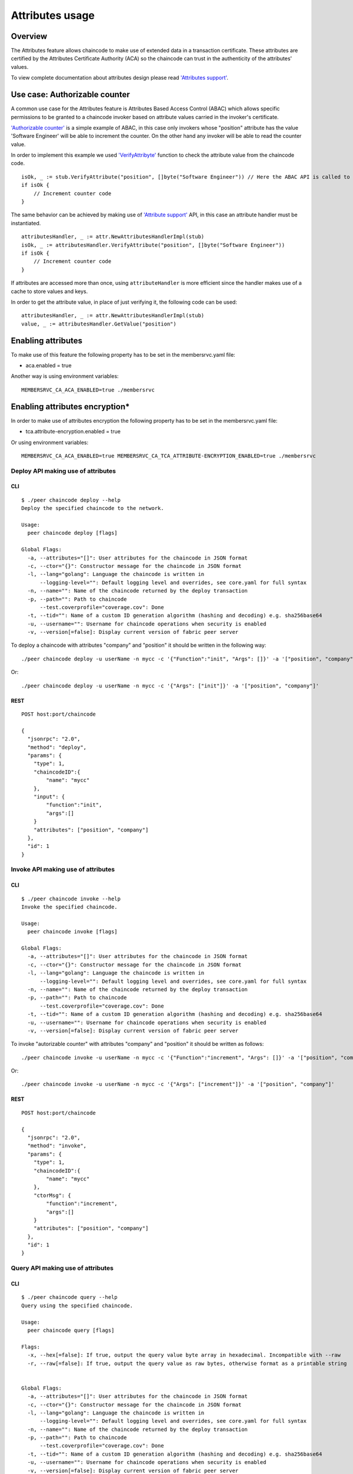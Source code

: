 Attributes usage
================

Overview
--------

The Attributes feature allows chaincode to make use of extended data in
a transaction certificate. These attributes are certified by the
Attributes Certificate Authority (ACA) so the chaincode can trust in the
authenticity of the attributes' values.

To view complete documentation about attributes design please read
`'Attributes support' <../tech/attributes.md>`__.

Use case: Authorizable counter
------------------------------

A common use case for the Attributes feature is Attributes Based Access
Control (ABAC) which allows specific permissions to be granted to a
chaincode invoker based on attribute values carried in the invoker's
certificate.

`'Authorizable
counter' <../../examples/chaincode/go/authorizable_counter/authorizable_counter.go>`__
is a simple example of ABAC, in this case only invokers whose "position"
attribute has the value 'Software Engineer' will be able to increment
the counter. On the other hand any invoker will be able to read the
counter value.

In order to implement this example we used
`'VerifyAttribyte' <https://godoc.org/github.com/hyperledger/fabric/core/chaincode/shim#ChaincodeStub.VerifyAttribute>`__
function to check the attribute value from the chaincode code.

::

    isOk, _ := stub.VerifyAttribute("position", []byte("Software Engineer")) // Here the ABAC API is called to verify the attribute, just if the value is verified the counter will be incremented.
    if isOk {
        // Increment counter code
    }

The same behavior can be achieved by making use of `'Attribute
support' <https://godoc.org/github.com/hyperledger/fabric/core/chaincode/shim/crypto/attr>`__
API, in this case an attribute handler must be instantiated.

::

    attributesHandler, _ := attr.NewAttributesHandlerImpl(stub)
    isOk, _ := attributesHandler.VerifyAttribute("position", []byte("Software Engineer"))
    if isOk {
        // Increment counter code
    }

If attributes are accessed more than once, using ``attributeHandler`` is
more efficient since the handler makes use of a cache to store values
and keys.

In order to get the attribute value, in place of just verifying it, the
following code can be used:

::

    attributesHandler, _ := attr.NewAttributesHandlerImpl(stub)
    value, _ := attributesHandler.GetValue("position")

Enabling attributes
-------------------

To make use of this feature the following property has to be set in the
membersrvc.yaml file:

-  aca.enabled = true

Another way is using environment variables:

::

    MEMBERSRVC_CA_ACA_ENABLED=true ./membersrvc

Enabling attributes encryption\*
--------------------------------

In order to make use of attributes encryption the following property has
to be set in the membersrvc.yaml file:

-  tca.attribute-encryption.enabled = true

Or using environment variables:

::

    MEMBERSRVC_CA_ACA_ENABLED=true MEMBERSRVC_CA_TCA_ATTRIBUTE-ENCRYPTION_ENABLED=true ./membersrvc

Deploy API making use of attributes
~~~~~~~~~~~~~~~~~~~~~~~~~~~~~~~~~~~

CLI
^^^

::

    $ ./peer chaincode deploy --help
    Deploy the specified chaincode to the network.

    Usage:
      peer chaincode deploy [flags]

    Global Flags:
      -a, --attributes="[]": User attributes for the chaincode in JSON format
      -c, --ctor="{}": Constructor message for the chaincode in JSON format
      -l, --lang="golang": Language the chaincode is written in
          --logging-level="": Default logging level and overrides, see core.yaml for full syntax
      -n, --name="": Name of the chaincode returned by the deploy transaction
      -p, --path="": Path to chaincode
          --test.coverprofile="coverage.cov": Done
      -t, --tid="": Name of a custom ID generation algorithm (hashing and decoding) e.g. sha256base64
      -u, --username="": Username for chaincode operations when security is enabled
      -v, --version[=false]: Display current version of fabric peer server

To deploy a chaincode with attributes "company" and "position" it should
be written in the following way:

::

    ./peer chaincode deploy -u userName -n mycc -c '{"Function":"init", "Args": []}' -a '["position", "company"]'

Or:

::

    ./peer chaincode deploy -u userName -n mycc -c '{"Args": ["init"]}' -a '["position", "company"]'

REST
^^^^

::

    POST host:port/chaincode

    {
      "jsonrpc": "2.0",
      "method": "deploy",
      "params": {
        "type": 1,
        "chaincodeID":{
            "name": "mycc"
        },
        "input": {
            "function":"init",
            "args":[]
        }
        "attributes": ["position", "company"]
      },
      "id": 1
    }

Invoke API making use of attributes
~~~~~~~~~~~~~~~~~~~~~~~~~~~~~~~~~~~

CLI
^^^

::

    $ ./peer chaincode invoke --help
    Invoke the specified chaincode.

    Usage:
      peer chaincode invoke [flags]

    Global Flags:
      -a, --attributes="[]": User attributes for the chaincode in JSON format
      -c, --ctor="{}": Constructor message for the chaincode in JSON format
      -l, --lang="golang": Language the chaincode is written in
          --logging-level="": Default logging level and overrides, see core.yaml for full syntax
      -n, --name="": Name of the chaincode returned by the deploy transaction
      -p, --path="": Path to chaincode
          --test.coverprofile="coverage.cov": Done
      -t, --tid="": Name of a custom ID generation algorithm (hashing and decoding) e.g. sha256base64
      -u, --username="": Username for chaincode operations when security is enabled
      -v, --version[=false]: Display current version of fabric peer server

To invoke "autorizable counter" with attributes "company" and "position"
it should be written as follows:

::

    ./peer chaincode invoke -u userName -n mycc -c '{"Function":"increment", "Args": []}' -a '["position", "company"]'

Or:

::

    ./peer chaincode invoke -u userName -n mycc -c '{"Args": ["increment"]}' -a '["position", "company"]'

REST
^^^^

::

    POST host:port/chaincode

    {
      "jsonrpc": "2.0",
      "method": "invoke",
      "params": {
        "type": 1,
        "chaincodeID":{
            "name": "mycc"
        },
        "ctorMsg": {
            "function":"increment",
            "args":[]
        }
        "attributes": ["position", "company"]
      },
      "id": 1
    }

Query API making use of attributes
~~~~~~~~~~~~~~~~~~~~~~~~~~~~~~~~~~

CLI
^^^

::

    $ ./peer chaincode query --help
    Query using the specified chaincode.

    Usage:
      peer chaincode query [flags]

    Flags:
      -x, --hex[=false]: If true, output the query value byte array in hexadecimal. Incompatible with --raw
      -r, --raw[=false]: If true, output the query value as raw bytes, otherwise format as a printable string


    Global Flags:
      -a, --attributes="[]": User attributes for the chaincode in JSON format
      -c, --ctor="{}": Constructor message for the chaincode in JSON format
      -l, --lang="golang": Language the chaincode is written in
          --logging-level="": Default logging level and overrides, see core.yaml for full syntax
      -n, --name="": Name of the chaincode returned by the deploy transaction
      -p, --path="": Path to chaincode
          --test.coverprofile="coverage.cov": Done
      -t, --tid="": Name of a custom ID generation algorithm (hashing and decoding) e.g. sha256base64
      -u, --username="": Username for chaincode operations when security is enabled
      -v, --version[=false]: Display current version of fabric peer server

To query "autorizable counter" with attributes "company" and "position"
it should be written in this way:

::

    ./peer chaincode query -u userName -n mycc -c '{"Function":"read", "Args": []}' -a '["position", "company"]'

Or:

::

    ./peer chaincode query -u userName -n mycc -c '{"Args": ["read"]}' -a '["position", "company"]'

REST
^^^^

::

    POST host:port/chaincode

    {
      "jsonrpc": "2.0",
      "method": "query",
      "params": {
        "type": 1,
        "chaincodeID":{
            "name": "mycc"
        },
        "ctorMsg": {
            "function":"read",
            "args":[]
        }
        "attributes": ["position", "company"]
      },
      "id": 1
    }

-  Attributes encryption is not yet available.
